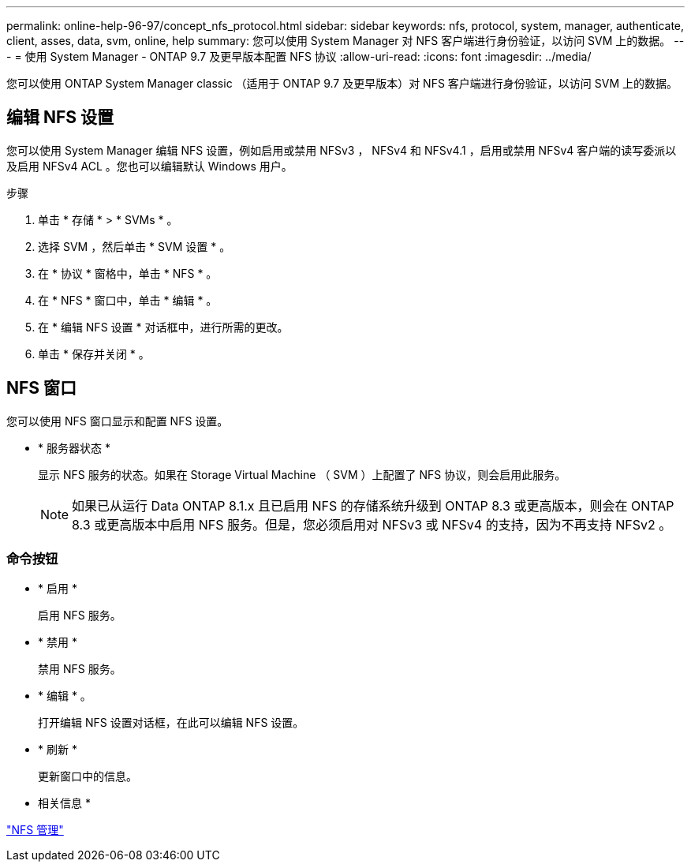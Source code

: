 ---
permalink: online-help-96-97/concept_nfs_protocol.html 
sidebar: sidebar 
keywords: nfs, protocol, system, manager, authenticate, client, asses, data, svm, online, help 
summary: 您可以使用 System Manager 对 NFS 客户端进行身份验证，以访问 SVM 上的数据。 
---
= 使用 System Manager - ONTAP 9.7 及更早版本配置 NFS 协议
:allow-uri-read: 
:icons: font
:imagesdir: ../media/


[role="lead"]
您可以使用 ONTAP System Manager classic （适用于 ONTAP 9.7 及更早版本）对 NFS 客户端进行身份验证，以访问 SVM 上的数据。



== 编辑 NFS 设置

您可以使用 System Manager 编辑 NFS 设置，例如启用或禁用 NFSv3 ， NFSv4 和 NFSv4.1 ，启用或禁用 NFSv4 客户端的读写委派以及启用 NFSv4 ACL 。您也可以编辑默认 Windows 用户。

.步骤
. 单击 * 存储 * > * SVMs * 。
. 选择 SVM ，然后单击 * SVM 设置 * 。
. 在 * 协议 * 窗格中，单击 * NFS * 。
. 在 * NFS * 窗口中，单击 * 编辑 * 。
. 在 * 编辑 NFS 设置 * 对话框中，进行所需的更改。
. 单击 * 保存并关闭 * 。




== NFS 窗口

您可以使用 NFS 窗口显示和配置 NFS 设置。

* * 服务器状态 *
+
显示 NFS 服务的状态。如果在 Storage Virtual Machine （ SVM ）上配置了 NFS 协议，则会启用此服务。

+
[NOTE]
====
如果已从运行 Data ONTAP 8.1.x 且已启用 NFS 的存储系统升级到 ONTAP 8.3 或更高版本，则会在 ONTAP 8.3 或更高版本中启用 NFS 服务。但是，您必须启用对 NFSv3 或 NFSv4 的支持，因为不再支持 NFSv2 。

====




=== 命令按钮

* * 启用 *
+
启用 NFS 服务。

* * 禁用 *
+
禁用 NFS 服务。

* * 编辑 * 。
+
打开编辑 NFS 设置对话框，在此可以编辑 NFS 设置。

* * 刷新 *
+
更新窗口中的信息。



* 相关信息 *

https://docs.netapp.com/us-en/ontap/nfs-admin/index.html["NFS 管理"^]
